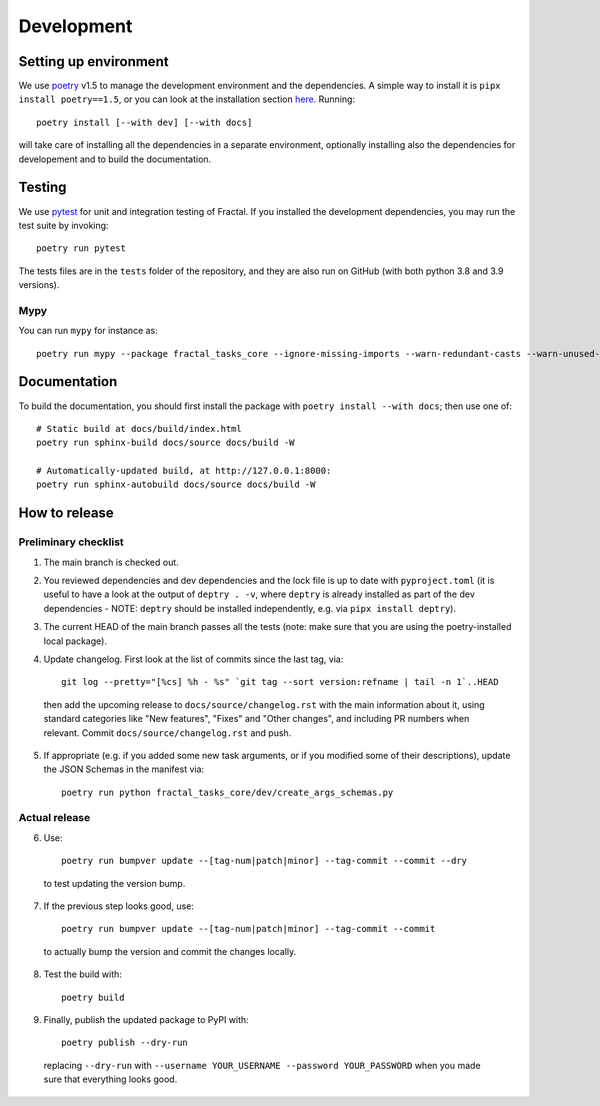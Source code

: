 Development
===========


Setting up environment
~~~~~~~~~~~~~~~~~~~~~~

We use `poetry <https://python-poetry.org/docs>`_ v1.5 to manage the development environment and the dependencies. A simple way to install it is ``pipx install poetry==1.5``, or you can look at the installation section `here <https://python-poetry.org/docs#installation>`_.
Running::

    poetry install [--with dev] [--with docs]

will take care of installing all the dependencies in a separate environment, optionally installing also the dependencies for developement and to build the documentation.

Testing
~~~~~~~

We use `pytest <https://docs.pytest.org>`_ for unit and integration testing of Fractal. If you installed the development dependencies, you may run the test suite by invoking::

    poetry run pytest

The tests files are in the ``tests`` folder of the repository, and they are also run on GitHub (with both python 3.8 and 3.9 versions).

Mypy
^^^^
You can run ``mypy`` for instance as::

    poetry run mypy --package fractal_tasks_core --ignore-missing-imports --warn-redundant-casts --warn-unused-ignores --warn-unreachable --pretty


Documentation
~~~~~~~~~~~~~

To build the documentation, you should first install the package with ``poetry
install --with docs``; then use one of::

    # Static build at docs/build/index.html
    poetry run sphinx-build docs/source docs/build -W

    # Automatically-updated build, at http://127.0.0.1:8000:
    poetry run sphinx-autobuild docs/source docs/build -W


How to release
~~~~~~~~~~~~~~

Preliminary checklist
^^^^^^^^^^^^^^^^^^^^^

1. The main branch is checked out.
2. You reviewed dependencies and dev dependencies and the lock file is up to date with ``pyproject.toml`` (it is useful to have a look at the output of ``deptry . -v``, where ``deptry`` is already installed as part of the dev dependencies - NOTE: ``deptry`` should be installed independently, e.g. via ``pipx install deptry``).
3. The current HEAD of the main branch passes all the tests (note: make sure that you are using the poetry-installed local package).
4. Update changelog. First look at the list of commits since the last tag, via::

    git log --pretty="[%cs] %h - %s" `git tag --sort version:refname | tail -n 1`..HEAD

  then add the upcoming release to ``docs/source/changelog.rst`` with the main information about it, using standard categories like "New features", "Fixes" and "Other changes", and including PR numbers when relevant. Commit ``docs/source/changelog.rst`` and push.

5. If appropriate (e.g. if you added some new task arguments, or if you modified some of their descriptions), update the JSON Schemas in the manifest via::

    poetry run python fractal_tasks_core/dev/create_args_schemas.py


Actual release
^^^^^^^^^^^^^^

6. Use::

    poetry run bumpver update --[tag-num|patch|minor] --tag-commit --commit --dry

  to test updating the version bump.

7. If the previous step looks good, use::

    poetry run bumpver update --[tag-num|patch|minor] --tag-commit --commit

  to actually bump the version and commit the changes locally.

8. Test the build with::

    poetry build

9. Finally, publish the updated package to PyPI with::

    poetry publish --dry-run

  replacing ``--dry-run`` with ``--username YOUR_USERNAME --password YOUR_PASSWORD`` when you made sure that everything looks good.
